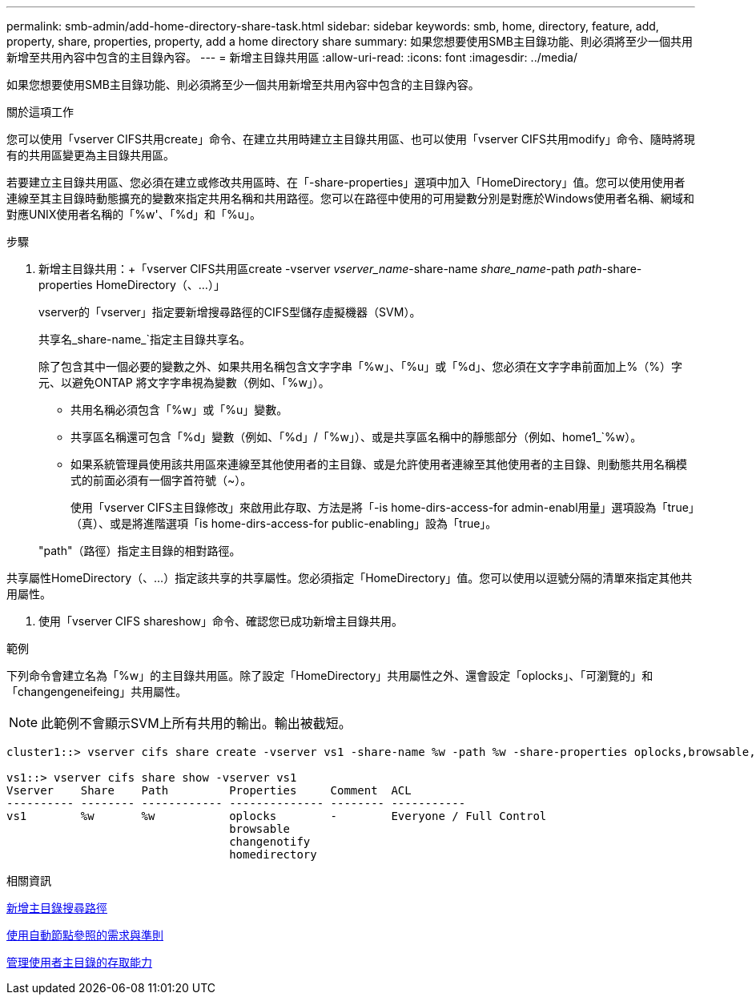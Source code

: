 ---
permalink: smb-admin/add-home-directory-share-task.html 
sidebar: sidebar 
keywords: smb, home, directory, feature, add, property, share, properties, property, add a home directory share 
summary: 如果您想要使用SMB主目錄功能、則必須將至少一個共用新增至共用內容中包含的主目錄內容。 
---
= 新增主目錄共用區
:allow-uri-read: 
:icons: font
:imagesdir: ../media/


[role="lead"]
如果您想要使用SMB主目錄功能、則必須將至少一個共用新增至共用內容中包含的主目錄內容。

.關於這項工作
您可以使用「vserver CIFS共用create」命令、在建立共用時建立主目錄共用區、也可以使用「vserver CIFS共用modify」命令、隨時將現有的共用區變更為主目錄共用區。

若要建立主目錄共用區、您必須在建立或修改共用區時、在「-share-properties」選項中加入「HomeDirectory」值。您可以使用使用者連線至其主目錄時動態擴充的變數來指定共用名稱和共用路徑。您可以在路徑中使用的可用變數分別是對應於Windows使用者名稱、網域和對應UNIX使用者名稱的「%w'、「%d」和「%u」。

.步驟
. 新增主目錄共用：+「vserver CIFS共用區create -vserver _vserver_name_-share-name _share_name_-path _path_-share-properties HomeDirectory（、...）」
+
vserver的「vserver」指定要新增搜尋路徑的CIFS型儲存虛擬機器（SVM）。

+
共享名_share-name_`指定主目錄共享名。

+
除了包含其中一個必要的變數之外、如果共用名稱包含文字字串「%w」、「%u」或「%d」、您必須在文字字串前面加上%（%）字元、以避免ONTAP 將文字字串視為變數（例如、「%w」）。

+
** 共用名稱必須包含「%w」或「%u」變數。
** 共享區名稱還可包含「%d」變數（例如、「%d」/「%w」）、或是共享區名稱中的靜態部分（例如、home1_`%w）。
** 如果系統管理員使用該共用區來連線至其他使用者的主目錄、或是允許使用者連線至其他使用者的主目錄、則動態共用名稱模式的前面必須有一個字首符號（~）。
+
使用「vserver CIFS主目錄修改」來啟用此存取、方法是將「-is home-dirs-access-for admin-enabl用量」選項設為「true」（真）、或是將進階選項「is home-dirs-access-for public-enabling」設為「true」。



+
"path"（路徑）指定主目錄的相對路徑。



共享屬性HomeDirectory（、...）指定該共享的共享屬性。您必須指定「HomeDirectory」值。您可以使用以逗號分隔的清單來指定其他共用屬性。

. 使用「vserver CIFS shareshow」命令、確認您已成功新增主目錄共用。


.範例
下列命令會建立名為「%w」的主目錄共用區。除了設定「HomeDirectory」共用屬性之外、還會設定「oplocks」、「可瀏覽的」和「changengeneifeing」共用屬性。

[NOTE]
====
此範例不會顯示SVM上所有共用的輸出。輸出被截短。

====
[listing]
----
cluster1::> vserver cifs share create -vserver vs1 -share-name %w -path %w -share-properties oplocks,browsable,changenotify,homedirectory

vs1::> vserver cifs share show -vserver vs1
Vserver    Share    Path         Properties     Comment  ACL
---------- -------- ------------ -------------- -------- -----------
vs1        %w       %w           oplocks        -        Everyone / Full Control
                                 browsable
                                 changenotify
                                 homedirectory
----
.相關資訊
xref:add-home-directory-search-path-task.adoc[新增主目錄搜尋路徑]

xref:requirements-automatic-node-referrals-concept.adoc[使用自動節點參照的需求與準則]

xref:manage-accessibility-users-home-directories-task.adoc[管理使用者主目錄的存取能力]
